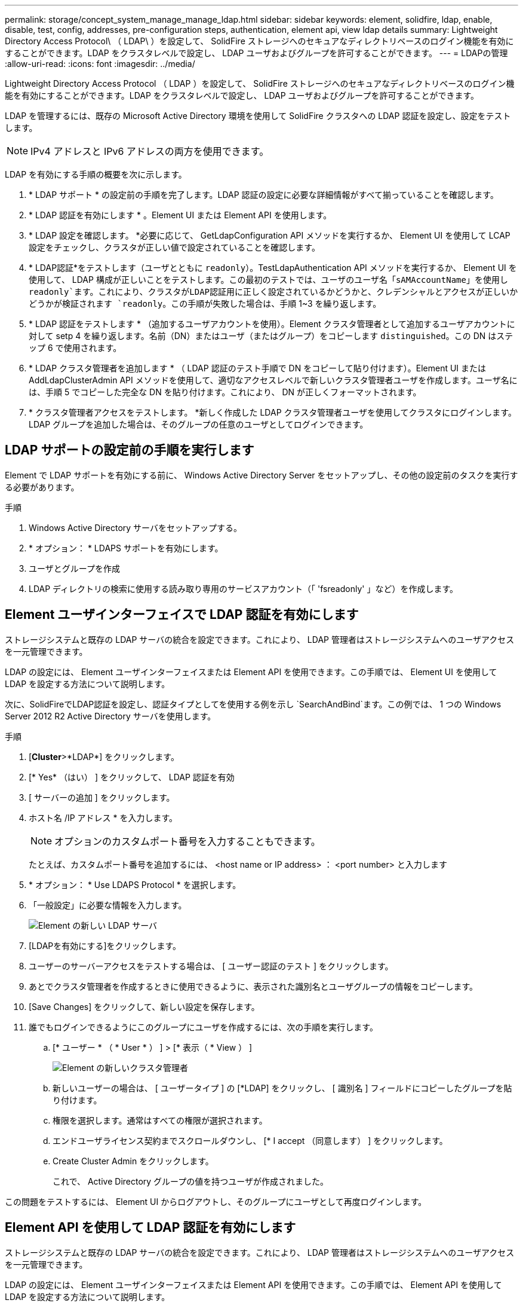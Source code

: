 ---
permalink: storage/concept_system_manage_manage_ldap.html 
sidebar: sidebar 
keywords: element, solidfire, ldap, enable, disable, test, config, addresses, pre-configuration steps, authentication, element api, view ldap details 
summary: Lightweight Directory Access Protocol\ （ LDAP\ ）を設定して、 SolidFire ストレージへのセキュアなディレクトリベースのログイン機能を有効にすることができます。LDAP をクラスタレベルで設定し、 LDAP ユーザおよびグループを許可することができます。 
---
= LDAPの管理
:allow-uri-read: 
:icons: font
:imagesdir: ../media/


[role="lead"]
Lightweight Directory Access Protocol （ LDAP ）を設定して、 SolidFire ストレージへのセキュアなディレクトリベースのログイン機能を有効にすることができます。LDAP をクラスタレベルで設定し、 LDAP ユーザおよびグループを許可することができます。

LDAP を管理するには、既存の Microsoft Active Directory 環境を使用して SolidFire クラスタへの LDAP 認証を設定し、設定をテストします。


NOTE: IPv4 アドレスと IPv6 アドレスの両方を使用できます。

LDAP を有効にする手順の概要を次に示します。

. * LDAP サポート * の設定前の手順を完了します。LDAP 認証の設定に必要な詳細情報がすべて揃っていることを確認します。
. * LDAP 認証を有効にします * 。Element UI または Element API を使用します。
. * LDAP 設定を確認します。 *必要に応じて、 GetLdapConfiguration API メソッドを実行するか、 Element UI を使用して LCAP 設定をチェックし、クラスタが正しい値で設定されていることを確認します。
. * LDAP認証*をテストします（ユーザとともに `readonly`）。TestLdapAuthentication API メソッドを実行するか、 Element UI を使用して、 LDAP 構成が正しいことをテストします。この最初のテストでは、ユーザのユーザ名「`sAMAccountName`」を使用し `readonly`ます。これにより、クラスタがLDAP認証用に正しく設定されているかどうかと、クレデンシャルとアクセスが正しいかどうかが検証されます `readonly`。この手順が失敗した場合は、手順 1~3 を繰り返します。
. * LDAP 認証をテストします * （追加するユーザアカウントを使用）。Element クラスタ管理者として追加するユーザアカウントに対して setp 4 を繰り返します。名前（DN）またはユーザ（またはグループ）をコピーします `distinguished`。この DN はステップ 6 で使用されます。
. * LDAP クラスタ管理者を追加します * （ LDAP 認証のテスト手順で DN をコピーして貼り付けます）。Element UI または AddLdapClusterAdmin API メソッドを使用して、適切なアクセスレベルで新しいクラスタ管理者ユーザを作成します。ユーザ名には、手順 5 でコピーした完全な DN を貼り付けます。これにより、 DN が正しくフォーマットされます。
. * クラスタ管理者アクセスをテストします。 *新しく作成した LDAP クラスタ管理者ユーザを使用してクラスタにログインします。LDAP グループを追加した場合は、そのグループの任意のユーザとしてログインできます。




== LDAP サポートの設定前の手順を実行します

Element で LDAP サポートを有効にする前に、 Windows Active Directory Server をセットアップし、その他の設定前のタスクを実行する必要があります。

.手順
. Windows Active Directory サーバをセットアップする。
. * オプション： * LDAPS サポートを有効にします。
. ユーザとグループを作成
. LDAP ディレクトリの検索に使用する読み取り専用のサービスアカウント（「 'fsreadonly' 」など）を作成します。




== Element ユーザインターフェイスで LDAP 認証を有効にします

ストレージシステムと既存の LDAP サーバの統合を設定できます。これにより、 LDAP 管理者はストレージシステムへのユーザアクセスを一元管理できます。

LDAP の設定には、 Element ユーザインターフェイスまたは Element API を使用できます。この手順では、 Element UI を使用して LDAP を設定する方法について説明します。

次に、SolidFireでLDAP認証を設定し、認証タイプとしてを使用する例を示し `SearchAndBind`ます。この例では、 1 つの Windows Server 2012 R2 Active Directory サーバを使用します。

.手順
. [*Cluster*>*LDAP*] をクリックします。
. [* Yes* （はい） ] をクリックして、 LDAP 認証を有効
. [ サーバーの追加 ] をクリックします。
. ホスト名 /IP アドレス * を入力します。
+

NOTE: オプションのカスタムポート番号を入力することもできます。

+
たとえば、カスタムポート番号を追加するには、 <host name or IP address> ： <port number> と入力します

. * オプション： * Use LDAPS Protocol * を選択します。
. 「一般設定」に必要な情報を入力します。
+
image::../media/element_new_ldap_servers.jpg[Element の新しい LDAP サーバ]

. [LDAPを有効にする]をクリックします。
. ユーザーのサーバーアクセスをテストする場合は、 [ ユーザー認証のテスト ] をクリックします。
. あとでクラスタ管理者を作成するときに使用できるように、表示された識別名とユーザグループの情報をコピーします。
. [Save Changes] をクリックして、新しい設定を保存します。
. 誰でもログインできるようにこのグループにユーザを作成するには、次の手順を実行します。
+
.. [* ユーザー * （ * User * ） ] > [* 表示（ * View ） ]
+
image::../media/element_new_cluster_admin.jpg[Element の新しいクラスタ管理者]

.. 新しいユーザーの場合は、 [ ユーザータイプ ] の [*LDAP] をクリックし、 [ 識別名 ] フィールドにコピーしたグループを貼り付けます。
.. 権限を選択します。通常はすべての権限が選択されます。
.. エンドユーザライセンス契約までスクロールダウンし、 [* I accept （同意します） ] をクリックします。
.. Create Cluster Admin をクリックします。
+
これで、 Active Directory グループの値を持つユーザが作成されました。





この問題をテストするには、 Element UI からログアウトし、そのグループにユーザとして再度ログインします。



== Element API を使用して LDAP 認証を有効にします

ストレージシステムと既存の LDAP サーバの統合を設定できます。これにより、 LDAP 管理者はストレージシステムへのユーザアクセスを一元管理できます。

LDAP の設定には、 Element ユーザインターフェイスまたは Element API を使用できます。この手順では、 Element API を使用して LDAP を設定する方法について説明します。

SolidFireクラスタでLDAP認証を利用するには、まずAPIメソッドを使用してクラスタでLDAP認証を有効にし `EnableLdapAuthentication`ます。

.手順
. 最初にAPIメソッドを使用して、クラスタでLDAP認証を有効にして `EnableLdapAuthentication`ください。
. 必要な情報を入力します。
+
[listing]
----
{
     "method":"EnableLdapAuthentication",
     "params":{
          "authType": "SearchAndBind",
          "groupSearchBaseDN": "dc=prodtest,dc=solidfire,dc=net",
          "groupSearchType": "ActiveDirectory",
          "searchBindDN": "SFReadOnly@prodtest.solidfire.net",
          "searchBindPassword": "ReadOnlyPW",
          "userSearchBaseDN": "dc=prodtest,dc=solidfire,dc=net ",
          "userSearchFilter": "(&(objectClass=person)(sAMAccountName=%USERNAME%))"
          "serverURIs": [
               "ldap://172.27.1.189",
          [
     },
  "id":"1"
}
----
. 次のパラメータの値を変更します。
+
[cols="2*"]
|===
| 使用するパラメータ | 製品説明 


 a| 
authType ： SearchAndBind
 a| 
では、クラスタで readonly サービスアカウントを使用して、認証されているユーザが最初に検索され、見つかったユーザが認証済みの場合はバインドされるように指定しています。



 a| 
groupSearchBaseDN ： dc=prodtest 、 dc=solidfire 、 dc=net
 a| 
グループの検索を開始する LDAP ツリー内の場所を指定します。この例では、ツリーのルートを使用しています。LDAP ツリーのサイズが非常に大きい場合は、検索時間を短縮するために、これをより詳細なサブツリーに設定することを推奨します。



 a| 
userSearchBaseDN ： dc=prodtest 、 dc=solidfire 、 dc=net
 a| 
ユーザの検索を開始する LDAP ツリー内の場所を指定します。この例では、ツリーのルートを使用しています。LDAP ツリーのサイズが非常に大きい場合は、検索時間を短縮するために、これをより詳細なサブツリーに設定することを推奨します。



 a| 
groupSearchType ： ActiveDirectory
 a| 
Windows Active Directory サーバを LDAP サーバとして使用します。



 a| 
[listing]
----
userSearchFilter:
“(&(objectClass=person)(sAMAccountName=%USERNAME%))”
----
userPrincipalName （ログイン用の E メールアドレス）を使用するには、 userSearchFilter を次のように変更します。

[listing]
----
“(&(objectClass=person)(userPrincipalName=%USERNAME%))”
----
または、 userPrincipalName と sAMAccountName の両方を検索するには、次の userSearchFilter を使用できます。

[listing]
----
“(&(objectClass=person)(
----| （ sAMAccountName = %USERNAME% ）（ userPrincipalName = %USERNAME% ））」 - - - - - - 


 a| 
SolidFire クラスタにログインするには、 sAMAccountName をネットアップのユーザ名として使用します。これらの設定は 'sAMAccountName 属性でログイン中に指定されたユーザー名を検索するように LDAP に指示し ' さらに objectClass 属性の値として "person" を持つエントリにも検索を制限します
 a| 
searchBindDN



 a| 
LDAP ディレクトリの検索に使用される readonly ユーザの識別名を指定します。Active Directory の場合は、通常、ユーザに userPrincipalName （ E メールアドレス形式）を使用するのが最も簡単です。
 a| 
searchBindPassword

|===


この問題をテストするには、 Element UI からログアウトし、そのグループにユーザとして再度ログインします。



== LDAP の詳細を確認します

クラスタタブの LDAP ページで LDAP 情報を表示します。


NOTE: これらの LDAP 設定を表示するには、 LDAP を有効にする必要があります。

. Element UI で LDAP の詳細を表示するには、 * Cluster * > * LDAP * をクリックします。
+
** * Host Name/IP Address * ： LDAP または LDAPS ディレクトリサーバのアドレス。
** * Auth Type * ：ユーザ認証方式。有効な値：
+
*** Direct Bind の
*** 検索とバインド


** * Search Bind DN* ：ユーザの LDAP 検索を実行するためにログインで使用する完全修飾 DN （ LDAP ディレクトリへのバインドレベルのアクセスが必要）。
** * Search Bind Password * ： LDAP サーバへのアクセスの認証に使用するパスワード。
** * User Search Base DN* ：ユーザ検索を開始するツリーのベース DN 。指定した場所からサブツリーが検索されます。
** * ユーザー検索フィルタ * ：ドメイン名を使用して次のように入力します。
+
`(&(objectClass=person)(|(sAMAccountName=%USERNAME%)(userPrincipalName=%USERNAME%)))`

** *Group Search Type*: 使用されるデフォルトのグループ検索フィルタを制御する検索のタイプ。有効な値：
+
*** Active Directory ：あるユーザの LDAP グループをすべてネストしたメンバーシップ。
*** グループなし：グループはサポートされません。
*** Member DN ：メンバー DN 形式のグループ（シングルレベル）。


** * Group Search Base DN* ：グループ検索を開始するツリーのベース DN 。指定した場所からサブツリーが検索されます。
** * ユーザー認証のテスト * ： LDAP を構成した後、 LDAP サーバーのユーザー名とパスワード認証をテストするために使用します。この問題をテストするためにすでに存在するアカウントを入力してください。識別名とユーザグループの情報が表示されます。この情報をコピーして、あとでクラスタ管理者を作成する際に使用できます。






== LDAP 設定をテストします

LDAPを設定したら、Element UIまたはElement APIメソッドを使用してLDAPをテストする必要があります `TestLdapAuthentication`。

.手順
. Element UI を使用して LDAP 設定をテストするには、次の手順を実行します。
+
.. [*Cluster*>*LDAP*] をクリックします。
.. [LDAP 認証のテスト *] をクリックします。
.. 次の表に示す情報を使用して、問題を解決します。
+
[cols="2*"]
|===
| エラーメッセージ | 製品説明 


 a| 
 xLDAPUserNotFound a| 
*** テスト対象のユーザが設定されたサブツリーに見つかりませんでした `userSearchBaseDN`。
*** が `userSearchFilter`正しく設定されていません。




 a| 
 xLDAPBindFailed (Error: Invalid credentials) a| 
*** テスト中のユーザ名は有効な LDAP ユーザですが、入力したパスワードは正しくありません。
*** テスト中のユーザ名は有効な LDAP ユーザですが、アカウントが現在無効になっています。




 a| 
 xLDAPSearchBindFailed (Error: Can't contact LDAP server) a| 
LDAP サーバの URI が正しくありません。



 a| 
 xLDAPSearchBindFailed (Error: Invalid credentials) a| 
読み取り専用のユーザ名またはパスワードが正しく設定されていません。



 a| 
 xLDAPSearchFailed (Error: No such object) a| 
が `userSearchBaseDN`LDAPツリー内の有効な場所ではありません。



 a| 
 xLDAPSearchFailed (Error: Referral) a| 
*** が `userSearchBaseDN`LDAPツリー内の有効な場所ではありません。
*** と `groupSearchBaseDN`は `userSearchBaseDN`ネストされたOUにあります。これにより、原因権限の問題が発生する可能性がこの問題を回避するには、ユーザおよびグループのベースDNエントリにOUを含めます（例： `ou=storage, cn=company, cn=com`）。


|===


. Element API を使用して LDAP 設定をテストするには、次の手順を実行します。
+
.. TestLdapAuthentication メソッドを呼び出します。
+
[listing]
----
{
  "method":"TestLdapAuthentication",
     "params":{
        "username":"admin1",
        "password":"admin1PASS
      },
      "id": 1
}
----
.. 結果を確認します。API 呼び出しに成功した場合は、指定したユーザの識別名とユーザがメンバーとなっているグループのリストが結果に含まれます。
+
[listing]
----
{
"id": 1
     "result": {
         "groups": [
              "CN=StorageMgmt,OU=PTUsers,DC=prodtest,DC=solidfire,DC=net"
         ],
         "userDN": "CN=Admin1 Jones,OU=PTUsers,DC=prodtest,DC=solidfire,DC=net"
     }
}
----






== LDAPを無効にする

Element UI を使用して、 LDAP との統合を無効にすることができます。

LDAP を無効にするとすべての設定が消去されるため、作業を開始する前にすべての設定を書き留めておく必要があります。

.手順
. [*Cluster*>*LDAP*] をクリックします。
. [ * いいえ * ] をクリックします。
. [*LDAP を無効にする *] をクリックします




== 詳細情報

* https://docs.netapp.com/us-en/element-software/index.html["SolidFire および Element ソフトウェアのドキュメント"]
* https://docs.netapp.com/us-en/vcp/index.html["vCenter Server 向け NetApp Element プラグイン"^]

